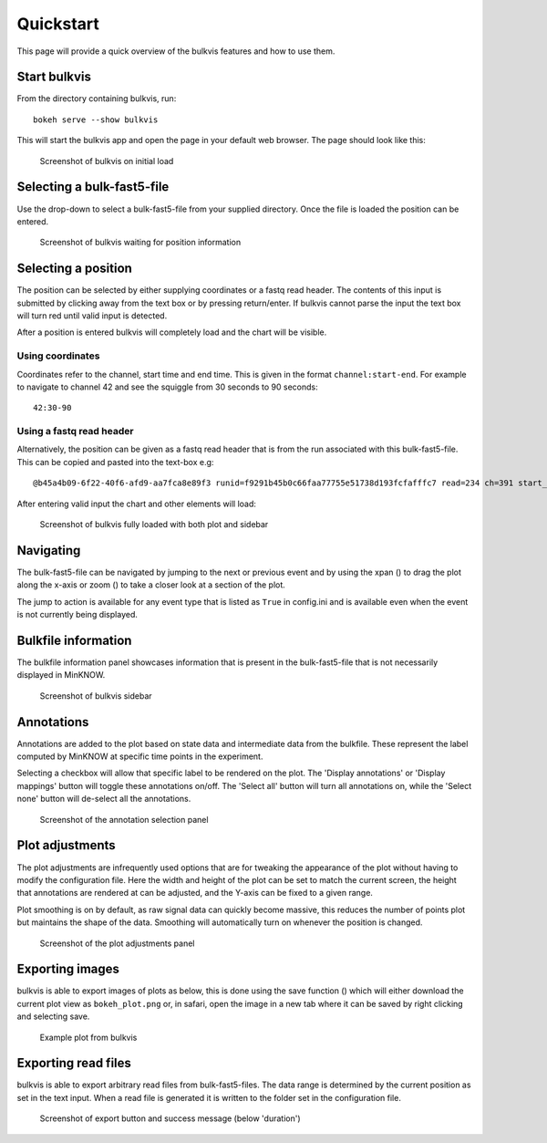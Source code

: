 ##########
Quickstart
##########

This page will provide a quick overview of the bulkvis features and how to use them.

Start bulkvis
=============
From the directory containing bulkvis, run::

    bokeh serve --show bulkvis

This will start the bulkvis app and open the page in your default web browser. The page should look like this:

.. figure:: _static/images/quickstart/01_initial.png
    :class: figure
    :alt: Screenshot of bulkvis showing a blank screen with a drop-down box in the top left corner

    Screenshot of bulkvis on initial load

Selecting a bulk-fast5-file
===========================
Use the drop-down to select a bulk-fast5-file from your supplied directory. Once the file is loaded the position can be
entered.

.. figure:: _static/images/quickstart/02_position.png
    :class: figure
    :alt: Screenshot of bulkvis showing, in the top left corner, a drop-down box with a file selected and a text box labeled position

    Screenshot of bulkvis waiting for position information

Selecting a position
====================
The position can be selected by either supplying coordinates or a fastq read header. The contents of this input is submitted
by clicking away from the text box or by pressing return/enter. If bulkvis cannot parse the input the text box will turn
red until valid input is detected.

After a position is entered bulkvis will completely load and the chart will be visible.

Using coordinates
-----------------
Coordinates refer to the channel, start time and end time. This is given in the format ``channel:start-end``. For
example to navigate to channel 42 and see the squiggle from 30 seconds to 90 seconds::

    42:30-90

Using a fastq read header
-------------------------
Alternatively, the position can be given as a fastq read header that is from the run associated with this bulk-fast5-file.
This can be copied and pasted into the text-box e.g::

    @b45a4b09-6f22-40f6-afd9-aa7fca8e89f3 runid=f9291b45b0c66faa77755e51738d193fcfafffc7 read=234 ch=391 start_time=2018-01-18T21:59:40Z


After entering valid input the chart and other elements will load:

.. figure:: _static/images/quickstart/03_plot.png
    :class: figure
    :alt: Screenshot of bulkvis showing a 'squiggle' plot of raw nanopore signal and a left-hand sidebar containing information about the plot

    Screenshot of bulkvis fully loaded with both plot and sidebar

Navigating
==========
The bulk-fast5-file can be navigated by jumping to the next or previous event and by using the xpan (|xpan_icon|) to drag
the plot along the x-axis or zoom (|zoom_icon|) to take a closer look at a section of the plot.

The jump to action is available for any event type that is listed as ``True`` in config.ini and is available even when the
event is not currently being displayed.


Bulkfile information
====================
The bulkfile information panel showcases information that is present in the bulk-fast5-file that is not necessarily
displayed in MinKNOW.

.. figure:: _static/images/quickstart/04_sidebar.png
    :class: figure
    :alt: Screenshot of the sidebar from bulkvis, showing the file selections drop-down, position input, jump-to buttons, export button, information panel, and two hidden sections ('Select annotations' and 'Plot adjustments')

    Screenshot of bulkvis sidebar

Annotations
===========
Annotations are added to the plot based on state data and intermediate data from the bulkfile. These represent the label
computed by MinKNOW at specific time points in the experiment.

Selecting a checkbox will allow that specific label to be rendered on the plot. The 'Display annotations' or 'Display mappings'
button will toggle these annotations on/off. The 'Select all' button will turn all annotations on, while the 'Select none' 
button will de-select all the annotations.

.. figure:: _static/images/quickstart/05_annotations.png
    :class: figure
    :alt: Screenshot of 'Select annotations' section of sidebar showing buttons labeled 'Display annotations', 'Display mappings', 'Select all', 'Select none' and a list of checkboxes

    Screenshot of the annotation selection panel

Plot adjustments
================
The plot adjustments are infrequently used options that are for tweaking the appearance of the plot without having to modify the configuration file.
Here the width and height of the plot can be set to match the current screen, the height that annotations are rendered at can be adjusted, and the Y-axis can
be fixed to a given range.

Plot smoothing is on by default, as raw signal data can quickly become massive, this reduces the number of points plot but maintains the shape of the data.
Smoothing will automatically turn on whenever the position is changed.

.. figure:: _static/images/quickstart/06_adjustments.png
    :class: figure
    :alt: Screenshot of 'Plot adjustments' section of the sidebar showing inputs for width, height, annotation height, y max, and y min as well as buttons for 'Fixed Y-axis' and 'Smoothing'

    Screenshot of the plot adjustments panel

Exporting images
================
bulkvis is able to export images of plots as below, this is done using the save function (|save_icon|) which will either download
the current plot view as ``bokeh_plot.png`` or, in safari, open the image in a new tab where it can be saved by right clicking and selecting save.

.. figure:: _static/images/quickstart/07_plot.png
    :class: figure
    :alt: Example plot of raw signal data from an Oxford Nanopore bulk-fast5-file

    Example plot from bulkvis

Exporting read files
====================
bulkvis is able to export arbitrary read files from bulk-fast5-files. The data range is determined by the current position as set in the text input.
When a read file is generated it is written to the folder set in the configuration file.

.. figure:: _static/images/quickstart/08_read_file.png
    :class: figure
    :alt: Screenshot of bulkvis sidebar showing position, duration, 'read file created', jump buttons and export button

    Screenshot of export button and success message (below 'duration')

.. |zoom_icon| image:: /_static/icons/zoom.png
    :height: 11pt
.. |xpan_icon| image:: /_static/icons/xpan.png
    :height: 11pt
.. |save_icon| image:: /_static/icons/save.png
    :height: 11pt
